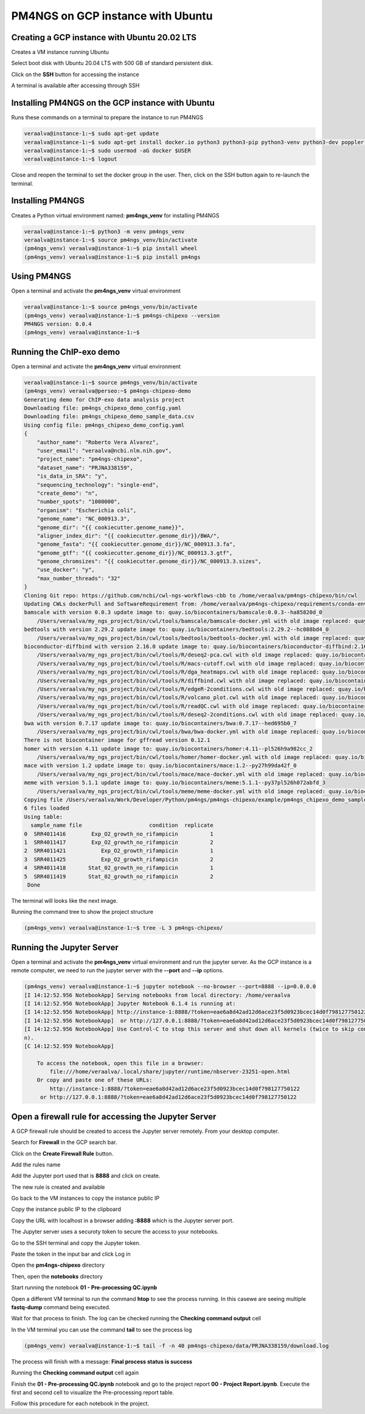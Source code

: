 .. _pm4ngsgcp:

##################################
PM4NGS on GCP instance with Ubuntu
##################################

Creating a GCP instance with Ubuntu 20.02 LTS
---------------------------------------------

Creates a VM instance running Ubuntu

.. image:: /_images/gcp/createvm1.png
    :width: 600px
    :alt: Create a VM

Select boot disk with Ubuntu 20.04 LTS with 500 GB of standard persistent disk.

.. image:: /_images/gcp/createvm2.png
    :width: 400px
    :alt: Select boot disk


Click on the **SSH** button for accessing the instance

.. image:: /_images/gcp/createvm3.png
    :width: 600px
    :alt: SSH access

A terminal is available after accessing through SSH

.. image:: /_images/gcp/vmterm1.png
    :width: 600px
    :alt: Terminal

Installing PM4NGS on the GCP instance with Ubuntu
-------------------------------------------------

Runs these commands on a terminal to prepare the instance to run PM4NGS

.. code-block:: bash

    veraalva@instance-1:~$ sudo apt-get update
    veraalva@instance-1:~$ sudo apt-get install docker.io python3 python3-pip python3-venv python3-dev poppler-utils gcc nodejs tree
    veraalva@instance-1:~$ sudo usermod -aG docker $USER
    veraalva@instance-1:~$ logout

Close and reopen the terminal to set the docker group in the user. Then, click on the SSH button again to re-launch the
terminal.

Installing PM4NGS
-----------------

Creates a Python virtual environment named: **pm4ngs_venv** for installing PM4NGS

.. code-block:: bash

    veraalva@instance-1:~$ python3 -m venv pm4ngs_venv
    veraalva@instance-1:~$ source pm4ngs_venv/bin/activate
    (pm4ngs_venv) veraalva@instance-1:~$ pip install wheel
    (pm4ngs_venv) veraalva@instance-1:~$ pip install pm4ngs

Using PM4NGS
------------

Open a terminal and activate the **pm4ngs_venv** virtual environment

.. code-block:: bash

    veraalva@instance-1:~$ source pm4ngs_venv/bin/activate
    (pm4ngs_venv) veraalva@instance-1:~$ pm4ngs-chipexo --version
    PM4NGS version: 0.0.4
    (pm4ngs_venv) veraalva@instance-1:~$

Running the ChIP-exo demo
-------------------------

Open a terminal and activate the **pm4ngs_venv** virtual environment

.. code-block:: bash

    veraalva@instance-1:~$ source pm4ngs_venv/bin/activate
    (pm4ngs_venv) veraalva@perseo:~$ pm4ngs-chipexo-demo
    Generating demo for ChIP-exo data analysis project
    Downloading file: pm4ngs_chipexo_demo_config.yaml
    Downloading file: pm4ngs_chipexo_demo_sample_data.csv
    Using config file: pm4ngs_chipexo_demo_config.yaml
    {
        "author_name": "Roberto Vera Alvarez",
        "user_email": "veraalva@ncbi.nlm.nih.gov",
        "project_name": "pm4ngs-chipexo",
        "dataset_name": "PRJNA338159",
        "is_data_in_SRA": "y",
        "sequencing_technology": "single-end",
        "create_demo": "n",
        "number_spots": "1000000",
        "organism": "Escherichia coli",
        "genome_name": "NC_000913.3",
        "genome_dir": "{{ cookiecutter.genome_name}}",
        "aligner_index_dir": "{{ cookiecutter.genome_dir}}/BWA/",
        "genome_fasta": "{{ cookiecutter.genome_dir}}/NC_000913.3.fa",
        "genome_gtf": "{{ cookiecutter.genome_dir}}/NC_000913.3.gtf",
        "genome_chromsizes": "{{ cookiecutter.genome_dir}}/NC_000913.3.sizes",
        "use_docker": "y",
        "max_number_threads": "32"
    }
    Cloning Git repo: https://github.com/ncbi/cwl-ngs-workflows-cbb to /home/veraalva/pm4ngs-chipexo/bin/cwl
    Updating CWLs dockerPull and SoftwareRequirement from: /home/veraalva/pm4ngs-chipexo/requirements/conda-env-dependencies.yaml
    bamscale with version 0.0.3 update image to: quay.io/biocontainers/bamscale:0.0.3--ha85820d_0
        /Users/veraalva/my_ngs_project/bin/cwl/tools/bamscale/bamscale-docker.yml with old image replaced: quay.io/biocontainers/bamscale:0.0.5--h18f8b1d_1
    bedtools with version 2.29.2 update image to: quay.io/biocontainers/bedtools:2.29.2--hc088bd4_0
        /Users/veraalva/my_ngs_project/bin/cwl/tools/bedtools/bedtools-docker.yml with old image replaced: quay.io/biocontainers/bedtools:2.28.0--hdf88d34_0
    bioconductor-diffbind with version 2.16.0 update image to: quay.io/biocontainers/bioconductor-diffbind:2.16.0--r40h5f743cb_0
        /Users/veraalva/my_ngs_project/bin/cwl/tools/R/deseq2-pca.cwl with old image replaced: quay.io/biocontainers/bioconductor-diffbind:2.16.0--r40h5f743cb_2
        /Users/veraalva/my_ngs_project/bin/cwl/tools/R/macs-cutoff.cwl with old image replaced: quay.io/biocontainers/bioconductor-diffbind:2.16.0--r40h5f743cb_2
        /Users/veraalva/my_ngs_project/bin/cwl/tools/R/dga_heatmaps.cwl with old image replaced: quay.io/biocontainers/bioconductor-diffbind:2.16.0--r40h5f743cb_2
        /Users/veraalva/my_ngs_project/bin/cwl/tools/R/diffbind.cwl with old image replaced: quay.io/biocontainers/bioconductor-diffbind:2.16.0--r40h5f743cb_2
        /Users/veraalva/my_ngs_project/bin/cwl/tools/R/edgeR-2conditions.cwl with old image replaced: quay.io/biocontainers/bioconductor-diffbind:2.16.0--r40h5f743cb_2
        /Users/veraalva/my_ngs_project/bin/cwl/tools/R/volcano_plot.cwl with old image replaced: quay.io/biocontainers/bioconductor-diffbind:2.16.0--r40h5f743cb_2
        /Users/veraalva/my_ngs_project/bin/cwl/tools/R/readQC.cwl with old image replaced: quay.io/biocontainers/bioconductor-diffbind:2.16.0--r40h5f743cb_2
        /Users/veraalva/my_ngs_project/bin/cwl/tools/R/deseq2-2conditions.cwl with old image replaced: quay.io/biocontainers/bioconductor-diffbind:2.16.0--r40h5f743cb_2
    bwa with version 0.7.17 update image to: quay.io/biocontainers/bwa:0.7.17--hed695b0_7
        /Users/veraalva/my_ngs_project/bin/cwl/tools/bwa/bwa-docker.yml with old image replaced: quay.io/biocontainers/bwa:0.7.17--h84994c4_5
    There is not biocontainer image for gffread version 0.12.1
    homer with version 4.11 update image to: quay.io/biocontainers/homer:4.11--pl526h9a982cc_2
        /Users/veraalva/my_ngs_project/bin/cwl/tools/homer/homer-docker.yml with old image replaced: quay.io/biocontainers/homer:4.11--pl526h2bce143_2
    mace with version 1.2 update image to: quay.io/biocontainers/mace:1.2--py27h99da42f_0
        /Users/veraalva/my_ngs_project/bin/cwl/tools/mace/mace-docker.yml with old image replaced: quay.io/biocontainers/mace:1.2--py27h99da42f_1
    meme with version 5.1.1 update image to: quay.io/biocontainers/meme:5.1.1--py37pl526h072abfd_3
        /Users/veraalva/my_ngs_project/bin/cwl/tools/meme/meme-docker.yml with old image replaced: quay.io/biocontainers/meme:5.1.1--py27pl526h53063a7_3
    Copying file /Users/veraalva/Work/Developer/Python/pm4ngs/pm4ngs-chipexo/example/pm4ngs_chipexo_demo_sample_data.csv  to /Users/veraalva/my_ngs_project/data/my_dataset_name/sample_table.csv
    6 files loaded
    Using table:
      sample_name file                     condition  replicate
    0  SRR4011416        Exp_O2_growth_no_rifampicin          1
    1  SRR4011417        Exp_O2_growth_no_rifampicin          2
    2  SRR4011421           Exp_O2_growth_rifampicin          1
    3  SRR4011425           Exp_O2_growth_rifampicin          2
    4  SRR4011418       Stat_02_growth_no_rifampicin          1
    5  SRR4011419       Stat_02_growth_no_rifampicin          2
     Done

The terminal will looks like the next image.

.. image:: /_images/gcp/vmterm2.png
    :width: 600px
    :alt: Create a VM

Running the command tree to show the project structure

.. code-block:: bash

    (pm4ngs_venv) veraalva@instance-1:~$ tree -L 3 pm4ngs-chipexo/


.. image:: /_images/gcp/vmterm3.png
    :width: 600px
    :alt: Create a VM


Running the Jupyter Server
--------------------------

Open a terminal and activate the **pm4ngs_venv** virtual environment and run the jupyter server. As the GCP instance
is a remote computer, we need to run the jupyter server with the **--port** and **--ip** options.

.. code-block:: bash

    (pm4ngs_venv) veraalva@instance-1:~$ jupyter notebook --no-browser --port=8888 --ip=0.0.0.0
    [I 14:12:52.956 NotebookApp] Serving notebooks from local directory: /home/veraalva
    [I 14:12:52.956 NotebookApp] Jupyter Notebook 6.1.4 is running at:
    [I 14:12:52.956 NotebookApp] http://instance-1:8888/?token=eae6a8d42ad12d6ace23f5d0923bcec14d0f798127750122
    [I 14:12:52.956 NotebookApp]  or http://127.0.0.1:8888/?token=eae6a8d42ad12d6ace23f5d0923bcec14d0f798127750122
    [I 14:12:52.956 NotebookApp] Use Control-C to stop this server and shut down all kernels (twice to skip confirmatio
    n).
    [C 14:12:52.959 NotebookApp]

        To access the notebook, open this file in a browser:
            file:///home/veraalva/.local/share/jupyter/runtime/nbserver-23251-open.html
        Or copy and paste one of these URLs:
            http://instance-1:8888/?token=eae6a8d42ad12d6ace23f5d0923bcec14d0f798127750122
         or http://127.0.0.1:8888/?token=eae6a8d42ad12d6ace23f5d0923bcec14d0f798127750122


.. image:: /_images/gcp/vmterm4.png
    :width: 600px
    :alt: Create a VM

Open a firewall rule for accessing the Jupyter Server
-----------------------------------------------------

A GCP firewall rule should be created to access the Jupyter server remotely. From your desktop computer.

Search for **Firewall** in the GCP search bar.

.. image:: /_images/gcp/gcprule1.png
    :width: 600px
    :alt: Create a VM

Click on the **Create Firewall Rule** button.

.. image:: /_images/gcp/gcprule2.png
    :width: 600px
    :alt: Create a VM

Add the rules name

.. image:: /_images/gcp/gcprule3.png
    :width: 600px
    :alt: Create a VM

Add the Jupyter port used that is **8888** and click on create.

.. image:: /_images/gcp/gcprule4.png
    :width: 600px
    :alt: Create a VM

The new rule is created and available

.. image:: /_images/gcp/gcprule5.png
    :width: 600px
    :alt: Create a VM

Go back to the VM instances to copy the instance public IP

.. image:: /_images/gcp/vminstances1.png
    :width: 600px
    :alt: Create a VM

Copy the instance public IP to the clipboard

.. image:: /_images/gcp/vminstances2.png
    :width: 600px
    :alt: Create a VM

Copy the URL with localhost in a browser adding **:8888** which is the Jupyter server port.

.. image:: /_images/gcp/jupyter1.png
    :width: 600px
    :alt: Create a VM

The Jupyter server uses a securoty token to secure the access to your notebooks.

.. image:: /_images/gcp/jupyter2.png
    :width: 600px
    :alt: Create a VM

Go to the SSH terminal and copy the Jupyter token.

.. image:: /_images/gcp/jupyter3.png
    :width: 600px
    :alt: Create a VM

Paste the token in the input bar and click Log in

.. image:: /_images/gcp/jupyter4.png
    :width: 600px
    :alt: Create a VM

Open the **pm4ngs-chipexo** directory

.. image:: /_images/gcp/jupyter5.png
    :width: 600px
    :alt: Create a VM

Then, open the **notebooks** directory

.. image:: /_images/gcp/jupyter6.png
    :width: 600px
    :alt: Create a VM

Start running the notebook **01 - Pre-processing QC.ipynb**

.. image:: /_images/gcp/jupyter7.png
    :width: 600px
    :alt: Create a VM

Open a different VM terminal to run the command **htop** to see the process running. In this casewe are seeing multiple
**fastq-dump** command being executed.

.. image:: /_images/gcp/vmterm5.png
    :width: 600px
    :alt: Create a VM

Wait for that process to finish. The log can be checked running the **Checking command output** cell

.. image:: /_images/gcp/jupyter9.png
    :width: 600px
    :alt: Create a VM

In the VM terminal you can use the command **tail** to see the process log

.. code-block:: bash

    (pm4ngs_venv) veraalva@instance-1:~$ tail -f -n 40 pm4ngs-chipexo/data/PRJNA338159/download.log

.. image:: /_images/gcp/vmterm6.png
    :width: 600px
    :alt: Create a VM

The process will finish with a message: **Final process status is success**

.. image:: /_images/gcp/vmterm7.png
    :width: 600px
    :alt: Create a VM

Running the **Checking command output** cell again

.. image:: /_images/gcp/jupyter10.png
    :width: 600px
    :alt: Create a VM

Finish the **01 - Pre-processing QC.ipynb** notebook and go to the project report **00 - Project Report.ipynb**. Execute
the first and second cell to visualize the Pre-processing report table.

.. image:: /_images/gcp/jupyter11.png
    :width: 600px
    :alt: Create a VM

Follow this procedure for each notebook in the project.